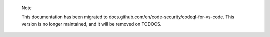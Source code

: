 .. pull-quote::

    Note

    This documentation has been migrated to docs.github.com/en/code-security/codeql-for-vs-code. This version is no longer maintained, and it will be removed on TODOCS.
    